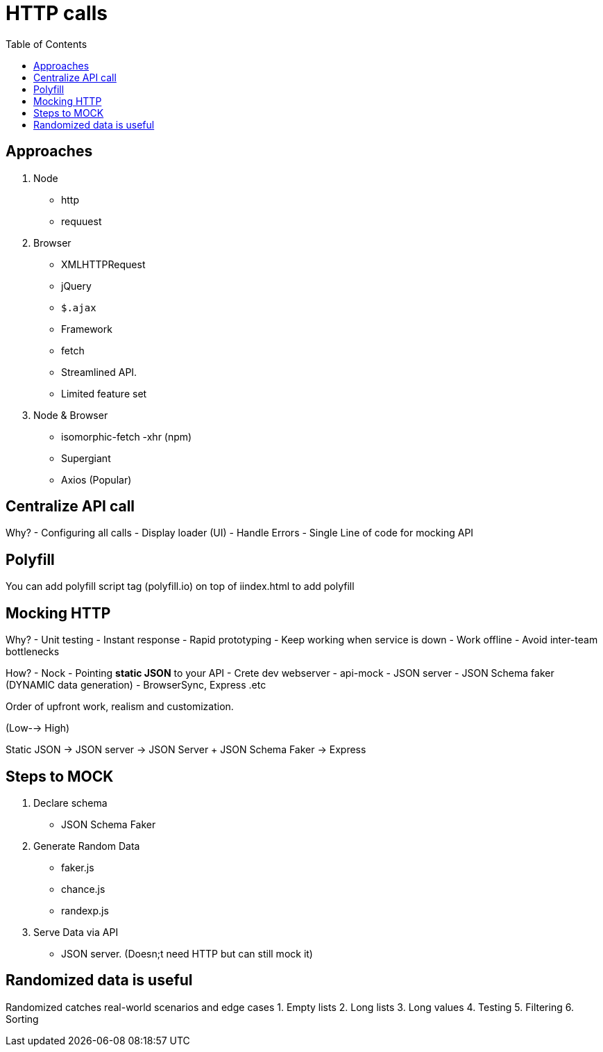 = HTTP calls
:toc:
:toclevels: 4
:icons: font

toc::[]




== Approaches

1. Node
-  http
- requuest
2. Browser
- XMLHTTPRequest
- jQuery
- `$.ajax`
- Framework
- fetch
- Streamlined API.
- Limited feature set
3. Node & Browser
- isomorphic-fetch
-xhr (npm)
- Supergiant
- Axios (Popular)

== Centralize API call

Why?
- Configuring all calls
- Display loader (UI)
- Handle Errors
- Single Line of code for mocking API


== Polyfill

You can add polyfill script tag (polyfill.io) on top of iindex.html to add polyfill

== Mocking HTTP

Why?
- Unit testing
- Instant response
- Rapid prototyping
- Keep working when service is down
- Work offline
- Avoid inter-team bottlenecks

How?
- Nock
- Pointing **static JSON** to your API
- Crete dev webserver
- api-mock
- JSON server
- JSON Schema faker (DYNAMIC data generation)
- BrowserSync, Express .etc

Order of upfront work, realism and customization.

(Low--> High)

Static JSON -> JSON server -> JSON Server + JSON Schema Faker -> Express

== Steps to MOCK
1. Declare schema
- JSON Schema Faker
2. Generate Random Data
- faker.js
- chance.js
- randexp.js
3. Serve Data via API
- JSON server. (Doesn;t need HTTP but can still mock it)

== Randomized data is useful
Randomized catches real-world scenarios and edge cases
1. Empty lists
2. Long lists
3. Long values
4. Testing
5. Filtering
6. Sorting
